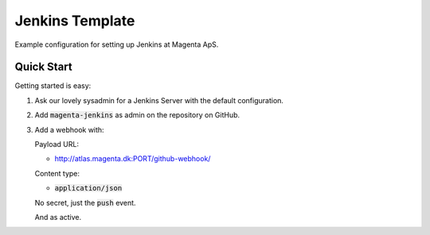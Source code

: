 ================
Jenkins Template
================
Example configuration for setting up Jenkins at Magenta ApS.

Quick Start
===========
Getting started is easy:

#. Ask our lovely sysadmin for a Jenkins Server with the default configuration.

#. Add :code:`magenta-jenkins` as admin on the repository on GitHub.

#. Add a webhook with:

   Payload URL:
    
   * http://atlas.magenta.dk:PORT/github-webhook/

   Content type:

   * :code:`application/json`

   No secret, just the :code:`push` event.

   And as active.
